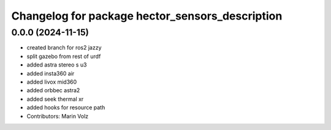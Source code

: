 ^^^^^^^^^^^^^^^^^^^^^^^^^^^^^^^^^^^^^^^^^^^^^^^^
Changelog for package hector_sensors_description
^^^^^^^^^^^^^^^^^^^^^^^^^^^^^^^^^^^^^^^^^^^^^^^^

0.0.0 (2024-11-15)
------------------
* created branch for ros2 jazzy
* split gazebo from rest of urdf
* added astra stereo s u3
* added insta360 air
* added livox mid360
* added orbbec astra2
* added seek thermal xr
* added hooks for resource path
* Contributors: Marin Volz